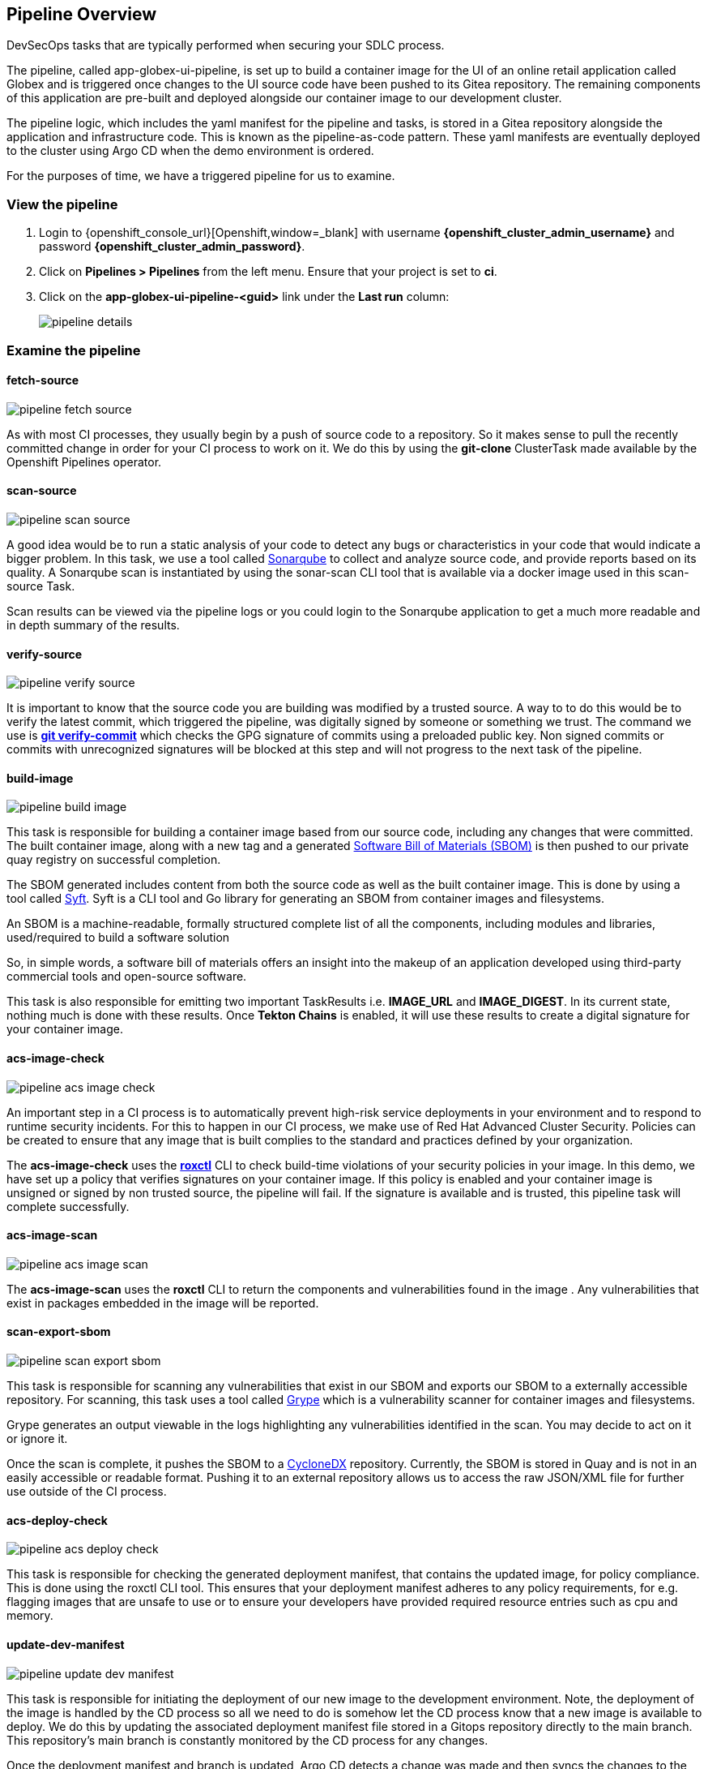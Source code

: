 == Pipeline Overview

DevSecOps tasks that are typically performed when securing your SDLC process.

The pipeline, called app-globex-ui-pipeline, is set up to build a container image for the UI of an online retail application called Globex and is triggered once changes to the UI source code have been pushed to its Gitea repository.  The remaining components of this application are pre-built and deployed alongside our container image to our development cluster.

The pipeline logic, which includes the yaml manifest for the pipeline and tasks, is stored in a Gitea repository alongside the application and infrastructure code.  This is known as the pipeline-as-code pattern.  These yaml manifests are eventually deployed to the cluster using Argo CD when the demo environment is ordered.

For the purposes of time, we have a triggered pipeline for us to examine.

=== View the pipeline

.  Login to {openshift_console_url}[Openshift,window=_blank] with username *{openshift_cluster_admin_username}* and password *{openshift_cluster_admin_password}*.
.  Click on *Pipelines > Pipelines* from the left menu.  Ensure that your project is set to *ci*.
.  Click on the *app-globex-ui-pipeline-<guid>* link under the *Last run* column:
+
image::pipeline-details.png[]

=== Examine the pipeline

==== fetch-source

image::pipeline-fetch-source.png[]

As with most CI processes, they usually begin by a push of source code to a repository.  So it makes sense to pull the recently committed change in order for your CI process to work on it.  We do this by using the *git-clone* ClusterTask made available by the Openshift Pipelines operator.

==== scan-source

image::pipeline-scan-source.png[]

A good idea would be to run a static analysis of your code to detect any bugs or characteristics in your code that would indicate a bigger problem.  In this task, we use a tool called 
https://www.sonarsource.com/products/sonarqube[Sonarqube,window=_blank] to collect and analyze source code, and provide reports based on its quality.  A Sonarqube scan is instantiated by using the sonar-scan CLI tool that is available via a docker image used in this scan-source Task.

Scan results can be viewed via the pipeline logs or you could login to the Sonarqube application to get a much more readable and in depth summary of the results.

==== verify-source

image::pipeline-verify-source.png[]

It is important to know that the source code you are building was modified by a trusted source.  A way to to do this would be to verify the latest commit, which triggered the pipeline, was digitally signed by someone or something we trust.  The command we use is *https://git-scm.com/book/en/v2/Git-Tools-Signing-Your-Work[git verify-commit,window=_blank]* which checks the GPG signature of commits using a preloaded public key.  Non signed commits or commits with unrecognized signatures will be blocked at this step and will not progress to the next task of the pipeline.

==== build-image

image::pipeline-build-image.png[]

This task is responsible for building a container image based from our source code, including any changes that were committed.  The built container image, along with a new tag and a generated https://en.wikipedia.org/wiki/Software_supply_chain[Software Bill of Materials (SBOM),window=_blank] is then pushed to our private quay registry on successful completion.

The SBOM generated includes content from both the source code as well as the built container image.  This is done by using a tool called https://anchore.com/opensource[Syft,window=_blank].  Syft is a CLI tool and Go library for generating an SBOM from container images and filesystems.

An SBOM is a machine-readable, formally structured complete list of all the components, including modules and libraries, used/required to build a software solution

So, in simple words, a software bill of materials offers an insight into the makeup of an application developed using third-party commercial tools and open-source software.

This task is also responsible for emitting two important TaskResults i.e.  *IMAGE_URL* and *IMAGE_DIGEST*.  In its current state, nothing much is done with these results.  Once *Tekton Chains* is enabled, it will use these results to create a digital signature for your container image.

==== acs-image-check

image::pipeline-acs-image-check.png[]

An important step in a CI process is to automatically prevent high-risk service deployments in your environment and to respond to runtime security incidents.  For this to happen in our CI process, we make use of Red Hat Advanced Cluster Security.  Policies can be created to ensure that any image that is built complies to the standard and practices defined by your organization.

The *acs-image-check* uses the *https://access.redhat.com/documentation/en-us/red_hat_advanced_cluster_security_for_kubernetes/4.3/html-single/roxctl_cli/index[roxctl,window=_blank]* CLI to check build-time violations of your security policies in your image.  In this demo, we have set up a policy that verifies signatures on your container image.  If this policy is enabled and your container image is unsigned or signed by non trusted source, the pipeline will fail.  If the signature is available and is trusted, this pipeline task will complete successfully.

==== acs-image-scan

image::pipeline-acs-image-scan.png[]

The *acs-image-scan* uses the *roxctl* CLI to return the components and vulnerabilities found in the image
.  Any vulnerabilities that exist in packages embedded in the image will be reported.

==== scan-export-sbom

image::pipeline-scan-export-sbom.png[]

This task is responsible for scanning any vulnerabilities that exist in our SBOM and exports our SBOM to a externally accessible repository.  For scanning, this task uses a tool called https://anchore.com/opensource[Grype,window=_blank] which is a vulnerability scanner for container images and filesystems.

Grype generates an output viewable in the logs highlighting any vulnerabilities identified in the scan.  You may decide to act on it or ignore it.

Once the scan is complete, it pushes the SBOM to a https://cyclonedx.org[CycloneDX,window=_blank] repository.  Currently, the SBOM is stored in Quay and is not in an easily accessible or readable format.  Pushing it to an external repository allows us to access the raw JSON/XML file for further use outside of the CI process.

==== acs-deploy-check

image::pipeline-acs-deploy-check.png[]

This task is responsible for checking the generated deployment manifest, that contains the updated image, for policy compliance.  This is done using the roxctl CLI tool.  This ensures that your deployment manifest adheres to any policy requirements, for e.g.  flagging images that are unsafe to use or to ensure your developers have provided required resource entries such as cpu and memory.

==== update-dev-manifest

image::pipeline-update-dev-manifest.png[]

This task is responsible for initiating the deployment of our new image to the development environment.  Note, the deployment of the image is handled by the CD process so all we need to do is somehow let the CD process know that a new image is available to deploy.  We do this by updating the associated deployment manifest file stored in a Gitops repository directly to the main branch.  This repository's main branch is constantly monitored by the CD process for any changes.

Once the deployment manifest and branch is updated, Argo CD detects a change was made and then syncs the changes to the dev environment.  This way the CI process is isolated and removed entirely from the deployment process.
